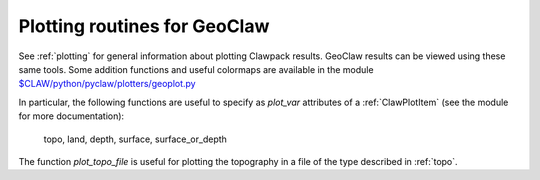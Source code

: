 
.. _plotting_geoclaw:

***************************************
Plotting routines for GeoClaw
***************************************

See :ref:`plotting` for general information about plotting Clawpack results.
GeoClaw results can be viewed using these same tools.  Some addition
functions and useful colormaps are available in the module
`$CLAW/python/pyclaw/plotters/geoplot.py
<claw/python/pyclaw/plotters/geoplot.py>`_

In particular, the following functions are useful to specify as *plot_var*
attributes of a :ref:`ClawPlotItem` (see the module for more documentation):

  topo, land, depth, surface, surface_or_depth

The function *plot_topo_file* is useful for plotting the topography in a
file of the type described in :ref:`topo`.



